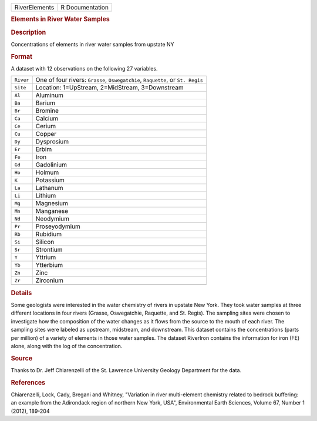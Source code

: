 .. container::

   .. container::

      ============= ===============
      RiverElements R Documentation
      ============= ===============

      .. rubric:: Elements in River Water Samples
         :name: elements-in-river-water-samples

      .. rubric:: Description
         :name: description

      Concentrations of elements in river water samples from upstate NY

      .. rubric:: Format
         :name: format

      A dataset with 12 observations on the following 27 variables.

      +-----------+---------------------------------------------------------+
      | ``River`` | One of four rivers: ``Grasse``, ``Oswegatchie``,        |
      |           | ``Raquette``, or ``St. Regis``                          |
      +-----------+---------------------------------------------------------+
      | ``Site``  | Location: 1=UpStream, 2=MidStream, 3=Downstream         |
      +-----------+---------------------------------------------------------+
      | ``Al``    | Aluminum                                                |
      +-----------+---------------------------------------------------------+
      | ``Ba``    | Barium                                                  |
      +-----------+---------------------------------------------------------+
      | ``Br``    | Bromine                                                 |
      +-----------+---------------------------------------------------------+
      | ``Ca``    | Calcium                                                 |
      +-----------+---------------------------------------------------------+
      | ``Ce``    | Cerium                                                  |
      +-----------+---------------------------------------------------------+
      | ``Cu``    | Copper                                                  |
      +-----------+---------------------------------------------------------+
      | ``Dy``    | Dysprosium                                              |
      +-----------+---------------------------------------------------------+
      | ``Er``    | Erbim                                                   |
      +-----------+---------------------------------------------------------+
      | ``Fe``    | Iron                                                    |
      +-----------+---------------------------------------------------------+
      | ``Gd``    | Gadolinium                                              |
      +-----------+---------------------------------------------------------+
      | ``Ho``    | Holmum                                                  |
      +-----------+---------------------------------------------------------+
      | ``K``     | Potassium                                               |
      +-----------+---------------------------------------------------------+
      | ``La``    | Lathanum                                                |
      +-----------+---------------------------------------------------------+
      | ``Li``    | Lithium                                                 |
      +-----------+---------------------------------------------------------+
      | ``Mg``    | Magnesium                                               |
      +-----------+---------------------------------------------------------+
      | ``Mn``    | Manganese                                               |
      +-----------+---------------------------------------------------------+
      | ``Nd``    | Neodymium                                               |
      +-----------+---------------------------------------------------------+
      | ``Pr``    | Proseyodymium                                           |
      +-----------+---------------------------------------------------------+
      | ``Rb``    | Rubidium                                                |
      +-----------+---------------------------------------------------------+
      | ``Si``    | Silicon                                                 |
      +-----------+---------------------------------------------------------+
      | ``Sr``    | Strontium                                               |
      +-----------+---------------------------------------------------------+
      | ``Y``     | Yttrium                                                 |
      +-----------+---------------------------------------------------------+
      | ``Yb``    | Ytterbium                                               |
      +-----------+---------------------------------------------------------+
      | ``Zn``    | Zinc                                                    |
      +-----------+---------------------------------------------------------+
      | ``Zr``    | Zirconium                                               |
      +-----------+---------------------------------------------------------+
      |           |                                                         |
      +-----------+---------------------------------------------------------+

      .. rubric:: Details
         :name: details

      Some geologists were interested in the water chemistry of rivers
      in upstate New York. They took water samples at three different
      locations in four rivers (Grasse, Oswegatchie, Raquette, and St.
      Regis). The sampling sites were chosen to investigate how the
      composition of the water changes as it flows from the source to
      the mouth of each river. The sampling sites were labeled as
      upstream, midstream, and downstream. This dataset contains the
      concentrations (parts per million) of a variety of elements in
      those water samples. The dataset RiverIron contains the
      information for iron (FE) alone, along with the log of the
      concentration.

      .. rubric:: Source
         :name: source

      Thanks to Dr. Jeff Chiarenzelli of the St. Lawrence University
      Geology Department for the data.

      .. rubric:: References
         :name: references

      Chiarenzelli, Lock, Cady, Bregani and Whitney, "Variation in river
      multi-element chemistry related to bedrock buffering: an example
      from the Adirondack region of northern New York, USA",
      Environmental Earth Sciences, Volume 67, Number 1 (2012), 189-204

